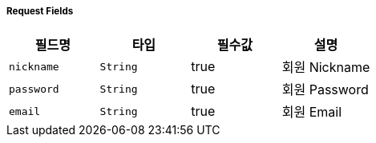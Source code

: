 ===== Request Fields
|===
|필드명|타입|필수값|설명

|`+nickname+`
|`+String+`
|true
|회원 Nickname

|`+password+`
|`+String+`
|true
|회원 Password

|`+email+`
|`+String+`
|true
|회원 Email


|===
